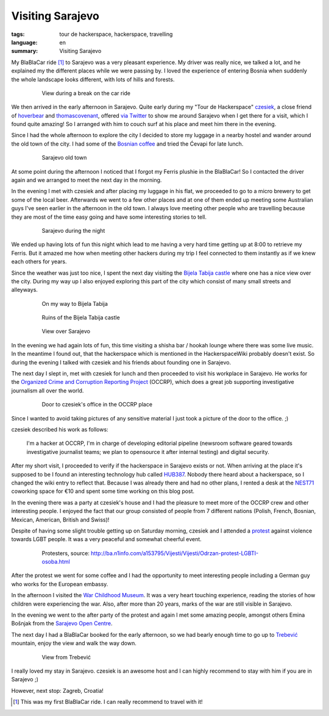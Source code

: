 Visiting Sarajevo
=================

:tags: tour de hackerspace, hackerspace, travelling
:language: en
:summary: Visiting Sarajevo

My BlaBlaCar ride [#]_ to Sarajevo was a very pleasant experience.  My driver
was really nice, we talked a lot, and he explained my the different places
while we were passing by.  I loved the experience of entering Bosnia when
suddenly the whole landscape looks different, with lots of hills and forests.

.. figure:: /images/tour_de_hackerspace/sarajevo/sarajevo_travel_2.jpg
    :target: /images/tour_de_hackerspace/sarajevo/sarajevo_travel_2.jpg
    :alt: View during a break on the car ride
    :align: center
    :width: 80%
    :figwidth: 80%

    View during a break on the car ride

We then arrived in the early afternoon in Sarajevo.  Quite early during my
"Tour de Hackerspace" `czesiek`_, a close friend of `hoverbear`_ and
`thomascovenant`_, offered `via Twitter`_ to show me around Sarajevo when I get
there for a visit, which I found quite amazing!  So I arranged with him to
couch surf at his place and meet him there in the evening.

Since I had the whole afternoon to explore the city I decided to store my
luggage in a nearby hostel and wander around the old town of the city.  I had
some of the `Bosnian coffee`_ and tried the Ćevapi for late lunch.

.. figure:: /images/tour_de_hackerspace/sarajevo/sarajevo_city_2.jpg
    :target: /images/tour_de_hackerspace/sarajevo/sarajevo_city_2.jpg
    :alt: Sarajevo old town
    :align: center
    :width: 80%
    :figwidth: 80%

    Sarajevo old town

At some point during the afternoon I noticed that I forgot my Ferris plushie in
the BlaBlaCar!  So I contacted the driver again and we arranged to meet the
next day in the morning.

In the evening I met with czesiek and after placing my luggage in his flat, we
proceeded to go to a micro brewery to get some of the local beer.  Afterwards
we went to a few other places and at one of them ended up meeting some Australian
guys I've seen earlier in the afternoon in the old town.  I always love meeting
other people who are travelling because they are most of the time easy going
and have some interesting stories to tell.

.. figure:: /images/tour_de_hackerspace/sarajevo/sarajevo_city_6.jpg
    :target: /images/tour_de_hackerspace/sarajevo/sarajevo_city_6.jpg
    :alt: Sarajevo during the night
    :align: center
    :width: 80%
    :figwidth: 80%

    Sarajevo during the night

We ended up having lots of fun this night which lead to me having a very hard
time getting up at 8:00 to retrieve my Ferris.  But it amazed me how when
meeting other hackers during my trip I feel connected to them instantly as if
we knew each others for years.

Since the weather was just too nice, I spent the next day visiting the `Bijela
Tabija castle`_ where one has a nice view over the city.  During my way up I
also enjoyed exploring this part of the city which consist of many small
streets and alleyways.

.. figure:: /images/tour_de_hackerspace/sarajevo/sarajevo_city_8.jpg
    :target: /images/tour_de_hackerspace/sarajevo/sarajevo_city_8.jpg
    :alt: On my way to Bijela Tabija
    :align: center
    :width: 80%
    :figwidth: 80%

    On my way to Bijela Tabija

.. figure:: /images/tour_de_hackerspace/sarajevo/sarajevo_city_14.jpg
    :target: /images/tour_de_hackerspace/sarajevo/sarajevo_city_14.jpg
    :alt: Ruins of the Bijela Tabija castle
    :align: center
    :width: 80%
    :figwidth: 80%

    Ruins of the Bijela Tabija castle


.. figure:: /images/tour_de_hackerspace/sarajevo/sarajevo_city_17.jpg
    :target: /images/tour_de_hackerspace/sarajevo/sarajevo_city_17.jpg
    :alt: View over Sarajevo
    :align: center
    :width: 80%
    :figwidth: 80%

    View over Sarajevo

In the evening we had again lots of fun, this time visiting a shisha bar /
hookah lounge where there was some live music.  In the meantime I found out,
that the hackerspace which is mentioned in the HackerspaceWiki probably
doesn't exist.  So during the evening I talked with czesiek and his friends
about founding one in Sarajevo.

The next day I slept in, met with czesiek for lunch and then proceeded
to visit his workplace in Sarajevo.  He works for the `Organized Crime and
Corruption Reporting Project`_ (OCCRP), which does a great job supporting
investigative journalism all over the world.

.. figure:: /images/tour_de_hackerspace/sarajevo/sarajevo_occrp_office.jpg
    :target: /images/tour_de_hackerspace/sarajevo/sarajevo_occrp_office.jpg
    :alt: Door to czesiek's office in the OCCRP place
    :align: center
    :width: 80%
    :figwidth: 80%

    Door to czesiek's office in the OCCRP place

Since I wanted to avoid taking pictures of any sensitive material I just took a
picture of the door to the office. ;)

czesiek described his work as follows:

    I'm a hacker at OCCRP, I'm in charge of developing editorial pipeline
    (newsroom software geared towards investigative journalist teams; we plan
    to opensource it after internal testing) and digital security.

After my short visit, I proceeded to verify if the hackerspace in Sarajevo
exists or not.  When arriving at the place it's supposed to be I found an
interesting technology hub called `HUB387`_.  Nobody there heard about a
hackerspace, so I changed the wiki entry to reflect that.  Because I was
already there and had no other plans, I rented a desk at the `NEST71`_
coworking space for €10 and spent some time working on this blog post.

In the evening there was a party at czesiek's house and I had the pleasure to
meet more of the OCCRP crew and other interesting people.  I enjoyed the fact
that our group consisted of people from 7 different nations (Polish, French,
Bosnian, Mexican, American, British and Swiss)!

Despite of having some slight trouble getting up on Saturday morning, czesiek
and I attended a `protest`_ against violence towards LGBT people.  It was a
very peaceful and somewhat cheerful event.

.. figure:: http://static.ba.n1info.com/Picture/112125/jpeg/Sequence-01.Still011.jpg
    :target: http://static.ba.n1info.com/Picture/112125/jpeg/Sequence-01.Still011.jpg
    :alt: Protesters, source: http://ba.n1info.com/a153795/Vijesti/Vijesti/Odrzan-protest-LGBTI-osoba.html
    :align: center
    :width: 80%
    :figwidth: 80%

    Protesters, source: http://ba.n1info.com/a153795/Vijesti/Vijesti/Odrzan-protest-LGBTI-osoba.html

After the protest we went for some coffee and I had the opportunity to meet
interesting people including a German guy who works for the European embassy.

In the afternoon I visited the `War Childhood Museum`_.  It was a very heart
touching experience, reading the stories of how children were experiencing the
war.  Also, after more than 20 years, marks of the war are still visible
in Sarajevo.

In the evening we went to the after party of the protest and again I met some
amazing people, amongst others Emina Bošnjak from the `Sarajevo Open Centre`_.

The next day I had a BlaBlaCar booked for the early afternoon, so we had bearly
enough time to go up to `Trebević`_ mountain, enjoy the view and walk the way
down.

.. figure:: /images/tour_de_hackerspace/sarajevo/sarajevo_mountain_2.jpg
    :target: /images/tour_de_hackerspace/sarajevo/sarajevo_mountain_2.jpg
    :alt: View from Trebević
    :align: center
    :width: 80%
    :figwidth: 80%

    View from Trebević

I really loved my stay in Sarajevo.  czesiek is an awesome host and I can
highly recommend to stay with him if you are in Sarajevo ;)

However, next stop: Zagreb, Croatia!

.. [#] This was my first BlaBlaCar ride. I can really recommend to travel with it!

.. _`czesiek`: https://twitter.com/czesiekhaker
.. _`hoverbear`: https://twitter.com/andrewhobden
.. _`thomascovenant`: https://twitter.com/NGC_3572
.. _`via Twitter`: https://twitter.com/czesiekhaker/status/852902273189634049
.. _`Bosnian coffee`: https://duckduckgo.com/?q=bosnian+coffee&yeg=B&iax=1&ia=images
.. _`Bijela Tabija castle`: http://www.openstreetmap.org/way/23723340
.. _`HackerspaceWiki`: https://wiki.hackerspaces.org/Hackerspace_Sarajevo
.. _`Organized Crime and Corruption Reporting Project`: https://www.occrp.org/index.php
.. _`HUB387`: http://www.hub387.com/
.. _`NEST71`: http://www.nest71.com/
.. _`protest`: https://www.mreza-mira.net/vijesti/razno/lgbti-zajednica-odrzala-lekciju-vlastima/
.. _`War Childhood Museum`: http://museum.warchildhood.com/
.. _`Sarajevo Open Centre`: http://soc.ba/en/about-us/team/
.. _`Trebević`: https://en.wikipedia.org/wiki/Trebević
